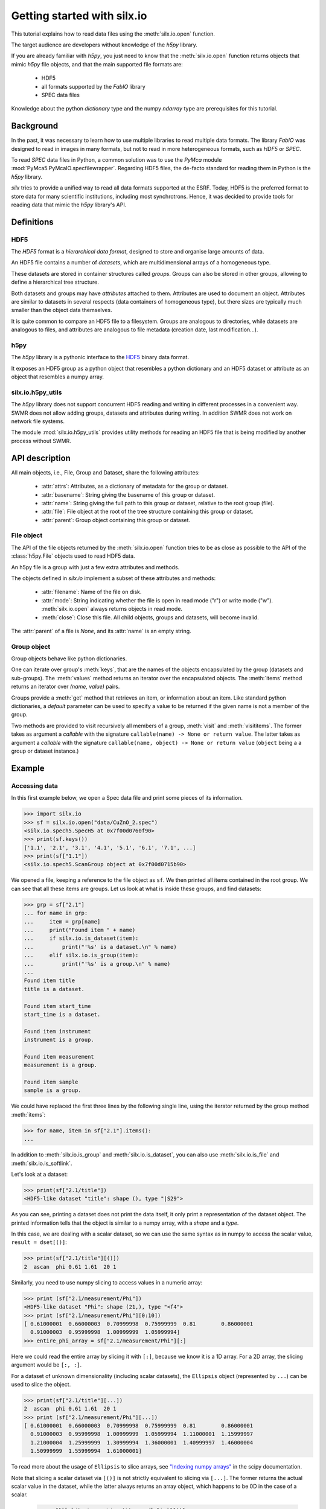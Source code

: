 
Getting started with silx.io
============================

This tutorial explains how to read data files using the :meth:`silx.io.open` function.

The target audience are developers without knowledge of the *h5py* library.

If you are already familiar with *h5py*, you just need to know that
the :meth:`silx.io.open` function returns objects that mimic *h5py* file objects,
and that the main supported file formats are:

  - HDF5
  - all formats supported by the *FabIO* library
  - SPEC data files

Knowledge about the python *dictionary* type and the numpy *ndarray* type
are prerequisites for this tutorial.


Background
----------

In the past, it was necessary to learn how to use multiple libraries to read multiple
data formats. The library *FabIO* was designed to read in images in many formats, but not to read in
more heterogeneous formats, such as *HDF5* or *SPEC*.

To read *SPEC* data files in Python, a common solution was to use the *PyMca* module
:mod:`PyMca5.PyMcaIO.specfilewrapper`.
Regarding HDF5 files, the de-facto standard for reading them in Python is the *h5py* library.

*silx* tries to provide a unified way to read all data formats supported at the ESRF.
Today, HDF5 is the preferred format to store data for many scientific institutions, including most synchrotrons.
Hence, it was decided to provide tools for reading data that mimic the *h5py* library's API.


Definitions
-----------

HDF5
++++

The *HDF5* format is a *hierarchical data format*, designed to store and
organise large amounts of data.

An HDF5 file contains a number of *datasets*, which are multidimensional arrays
of a homogeneous type.

These datasets are stored in container structures
called *groups*. Groups can also be stored in other groups, allowing to
define a hierarchical tree structure.

Both datasets and groups may have *attributes* attached to them. Attributes are
used to document an object. Attributes are similar to datasets in several respects
(data containers of homogeneous type), but there sizes are typically much smaller
than the object data themselves.

It is quite common to compare an HDF5 file to a filesystem.
Groups are analogous to directories, while datasets are analogous to files,
and attributes are analogous to file metadata (creation date, last modification...).

.. image:: img/silx_view_edf.png
    :width: 400px


h5py
++++

The *h5py* library is a pythonic interface to the `HDF5`_ binary data format.

It exposes an HDF5 group as a python object that resembles a python
dictionary and an HDF5 dataset or attribute as an object that resembles a
numpy array.


silx.io.h5py_utils
++++++++++++++++++

The *h5py* library does not support concurrent HDF5 reading and writing in
different processes in a convenient way. SWMR does not allow adding groups,
datasets and attributes during writing. In addition SWMR does not work on
network file systems.

The module :mod:`silx.io.h5py_utils` provides utility methods for reading
an HDF5 file that is being modified by another process without SWMR.


API description
---------------

All main objects, i.e., File, Group and Dataset, share the following attributes:

 - :attr:`attrs`: Attributes, as a dictionary of metadata for the group or dataset.
 - :attr:`basename`: String giving the basename of this group or dataset.
 - :attr:`name`: String giving the full path to this group or dataset, relative
   to the root group (file).
 - :attr:`file`: File object at the root of the tree structure containing this
   group or dataset.
 - :attr:`parent`: Group object containing this group or dataset.

File object
+++++++++++

The API of the file objects returned by the :meth:`silx.io.open`
function tries to be as close as possible to the API of the :class:`h5py.File`
objects used to read HDF5 data.

An h5py file is a group with just a few extra attributes and methods.

The objects defined in `silx.io` implement a subset of these attributes and methods:

 - :attr:`filename`: Name of the file on disk.
 - :attr:`mode`: String indicating whether the file is open in read mode ("r")
   or write mode ("w"). :meth:`silx.io.open` always returns objects in read mode.
 - :meth:`close`: Close this file. All child objects, groups and datasets, will become invalid.

The :attr:`parent` of a file is `None`, and its :attr:`name` is an empty string.

Group object
++++++++++++

Group objects behave like python dictionaries.

One can iterate over group's :meth:`keys`, that are the names of the objects
encapsulated by the group (datasets and sub-groups). The :meth:`values` method
returns an iterator over the encapsulated objects. The :meth:`items` method returns
an iterator over `(name, value)` pairs.

Groups provide a :meth:`get` method that retrieves an item, or information about an item.
Like standard python dictionaries, a `default` parameter can be used to specify
a value to be returned if the given name is not a member of the group.

Two methods are provided to visit recursively all members of a group, :meth:`visit`
and :meth:`visititems`. The former takes as argument a *callable* with the signature
``callable(name) -> None or return value``. The latter  takes as argument a *callable*
with the signature ``callable(name, object) -> None or return value`` (``object`` being a
a group or dataset instance.)

Example
-------

Accessing data
++++++++++++++

In this first example below, we open a Spec data file and print some pieces of its information.

.. code-block:: python

    >>> import silx.io
    >>> sf = silx.io.open("data/CuZnO_2.spec")
    <silx.io.spech5.SpecH5 at 0x7f00d0760f90>
    >>> print(sf.keys())
    ['1.1', '2.1', '3.1', '4.1', '5.1', '6.1', '7.1', ...]
    >>> print(sf["1.1"])
    <silx.io.spech5.ScanGroup object at 0x7f00d0715b90>


We opened a file, keeping a reference to the file object as ``sf``.
We then printed all items contained in the root group. We can see that all
these items are groups. Let us look at what is inside these groups, and find
datasets:


.. code-block:: python

    >>> grp = sf["2.1"]
    ... for name in grp:
    ...     item = grp[name]
    ...     print("Found item " + name)
    ...     if silx.io.is_dataset(item):
    ...         print("'%s' is a dataset.\n" % name)
    ...     elif silx.io.is_group(item):
    ...         print("'%s' is a group.\n" % name)
    ...
    Found item title
    title is a dataset.

    Found item start_time
    start_time is a dataset.

    Found item instrument
    instrument is a group.

    Found item measurement
    measurement is a group.

    Found item sample
    sample is a group.

We could have replaced the first three lines by the following single line,
using the iterator returned by the group method :meth:`items`:

.. code-block:: python

    >>> for name, item in sf["2.1"].items():
    ...

In addition to :meth:`silx.io.is_group` and :meth:`silx.io.is_dataset`,
you can also use :meth:`silx.io.is_file` and :meth:`silx.io.is_softlink`.


Let's look at a dataset:

.. code-block:: python

    >>> print(sf["2.1/title"])
    <HDF5-like dataset "title": shape (), type "|S29">

As you can see, printing a dataset does not print the data itself, it only print a
representation of the dataset object. The printed information tells that the
object is similar to a numpy array, with a *shape* and a *type*.

In this case, we are dealing with a scalar dataset, so we can use the same syntax as
in numpy to access the scalar value, ``result = dset[()]``:

.. code-block:: python

    >>> print(sf["2.1/title"][()])
    2  ascan  phi 0.61 1.61  20 1

Similarly, you need to use numpy slicing to access values in a numeric array:

.. code-block:: python

    >>> print (sf["2.1/measurement/Phi"])
    <HDF5-like dataset "Phi": shape (21,), type "<f4">
    >>> print (sf["2.1/measurement/Phi"][0:10])
    [ 0.61000001  0.66000003  0.70999998  0.75999999  0.81        0.86000001
      0.91000003  0.95999998  1.00999999  1.05999994]
    >>> entire_phi_array = sf["2.1/measurement/Phi"][:]

Here we could read the entire array by slicing it with ``[:]``, because we know
it is a 1D array. For a 2D array, the slicing argument would be ``[:, :]``.

For a dataset of unknown dimensionality (including scalar datasets), the
``Ellipsis`` object (represented by ``...``) can be used to slice the object.

.. code-block:: python

    >>> print(sf["2.1/title"][...])
    2  ascan  phi 0.61 1.61  20 1
    >>> print (sf["2.1/measurement/Phi"][...])
    [ 0.61000001  0.66000003  0.70999998  0.75999999  0.81        0.86000001
      0.91000003  0.95999998  1.00999999  1.05999994  1.11000001  1.15999997
      1.21000004  1.25999999  1.30999994  1.36000001  1.40999997  1.46000004
      1.50999999  1.55999994  1.61000001]

To read more about the usage of ``Ellipsis`` to slice arrays, see
`"Indexing numpy arrays" <http://scipy-cookbook.readthedocs.io/items/Indexing.html?highlight=indexing#Multidimensional-slices>`_
in the scipy documentation.

Note that slicing a scalar dataset via ``[()]`` is not strictly equivalent to
slicing via ``[...]``. The former returns the actual scalar value in
the dataset, while the latter always returns an array object, which happens to
be 0D in the case of a scalar.

    >>> sf["2.1/instrument/positioners/Delta"][()]
    0.0
    >>> sf["2.1/instrument/positioners/Delta"][...]
    array(0.0, dtype=float32)

Closing the file
++++++++++++++++

You should always make sure to close the files that you opened. The simplest way of
closing a file is to call its :meth:`close` method.

.. code-block:: python

    import silx.io
    sf = silx.io.open("data/CuZnO_2.spec")

    # read the information you need...
    maxPhi = sf["2.1/measurement/Phi"][...].max()

    sf.close()

The drawback of this method is that, if an error is arising while processing
the file, the program might never reach the ``sf.close()`` line.
Leaving files open can cause various issues to the rest of your program,
such as consuming memory, not being able to reopen the file when you need it...

The best way to ensure that the file is always properly closed is to use the file
inside its context manager:

.. code-block:: python

    import silx.io

    with silx.io.open("data/CuZnO_2.spec") as sf:
        # read the information you need...
        maxPhi = sf["2.1/measurement/Phi"][...].max()


Concurrent HDF5
+++++++++++++++

When reading an HDF5 file that is being written to, exceptions
can be raised when opening the file or reading data. The only
solution is to retry opening and reading until it succeeds.

For example to process all top-level groups of an HDF5 file:

.. code-block:: python

    import silx.io.h5py_utils

    @silx.io.h5py_utils.retry()
    def process_scan(filename, name):
        """The method will be executed again if
        any HDF5 IO fails.
        """
        with silx.io.h5py_utils.File(filename) as h5file:
            scan = h5file[name]
            I0 = scan["measurement/I0"][()]
            It = scan["measurement/It"][()]
            return It/I0

    scans = silx.io.h5py_utils.safe_top_level_names("myfile.h5")

    for name in scans:
        result = process_scan("myfile.h5", name)

Note that the method with the `retry` decorator has to be idempotent
as it can be executed several times for one call.


Additional resources
--------------------

- `h5py documentation <http://docs.h5py.org/en/latest/>`_
- `Formats supported by FabIO <http://www.silx.org/doc/fabio/dev/getting_started.html#list-of-file-formats-that-fabio-can-read-and-write>`_
- `Spec file with h5py-like structure <http://www.silx.org/doc/silx/dev/modules/io/spech5.html#api-description>`_
- `HDF5 format documentation <https://support.hdfgroup.org/HDF5/>`_
